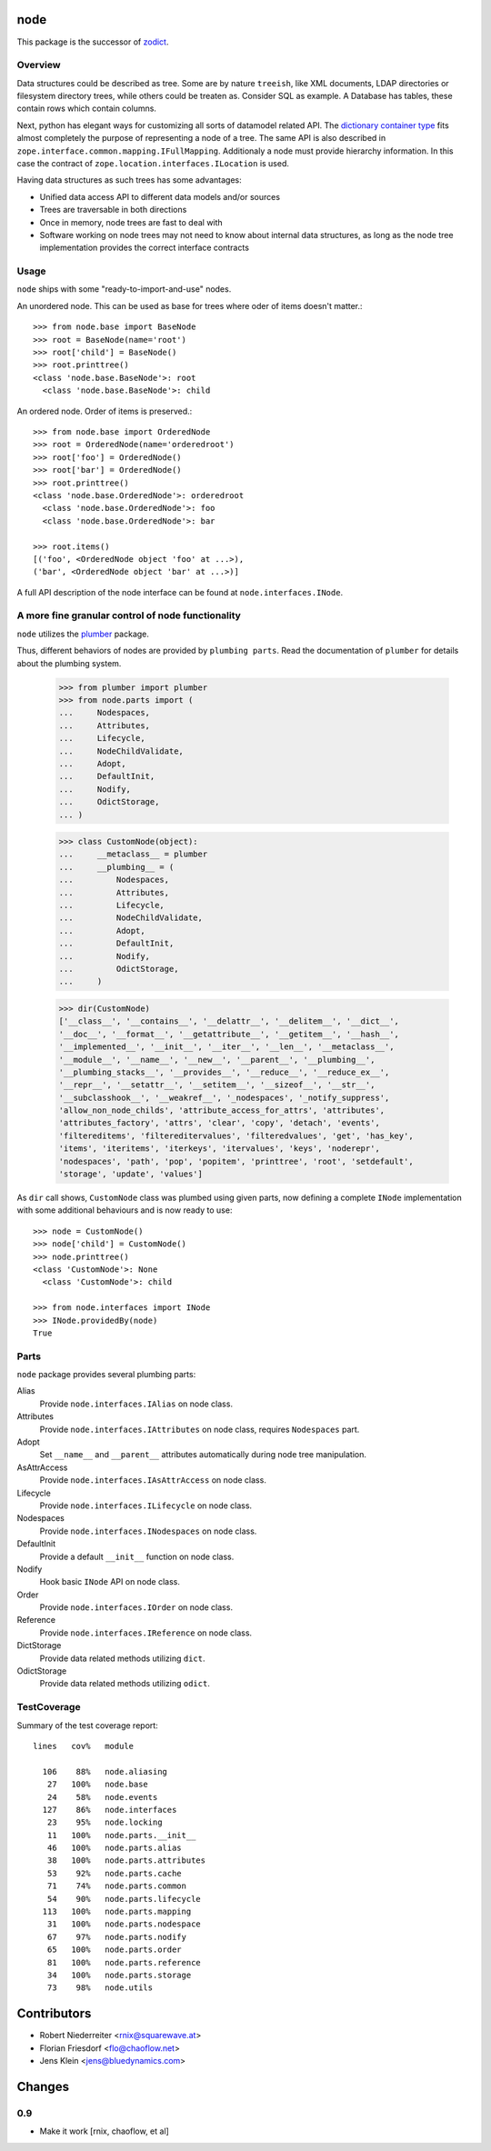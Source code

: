 node
====

This package is the successor of `zodict <http://pypi.python.org/pypi/zodict>`_.


Overview
--------

Data structures could be described as tree. Some are by nature ``treeish``,
like XML documents, LDAP directories or filesystem directory trees, while others
could be treaten as. Consider SQL as example. A Database has tables, these
contain rows which contain columns.

Next, python has elegant ways for customizing all sorts of datamodel related
API. The `dictionary container type 
<http://docs.python.org/reference/datamodel.html#emulating-container-types>`_
fits almost completely the purpose of representing a node of a tree. The same
API is also described in ``zope.interface.common.mapping.IFullMapping``.
Additionaly a node must provide hierarchy information. In this case the
contract of ``zope.location.interfaces.ILocation`` is used.

Having data structures as such trees has some advantages:

- Unified data access API to different data models and/or sources

- Trees are traversable in both directions

- Once in memory, node trees are fast to deal with

- Software working on node trees may not need to know about internal data
  structures, as long as the node tree implementation provides the correct
  interface contracts


Usage
-----

``node`` ships with some "ready-to-import-and-use" nodes.

An unordered node. This can be used as base for trees where oder of items
doesn't matter.::

    >>> from node.base import BaseNode
    >>> root = BaseNode(name='root')
    >>> root['child'] = BaseNode()
    >>> root.printtree()
    <class 'node.base.BaseNode'>: root
      <class 'node.base.BaseNode'>: child

An ordered node. Order of items is preserved.::

    >>> from node.base import OrderedNode
    >>> root = OrderedNode(name='orderedroot')
    >>> root['foo'] = OrderedNode()
    >>> root['bar'] = OrderedNode()
    >>> root.printtree()
    <class 'node.base.OrderedNode'>: orderedroot
      <class 'node.base.OrderedNode'>: foo
      <class 'node.base.OrderedNode'>: bar
    
    >>> root.items()
    [('foo', <OrderedNode object 'foo' at ...>), 
    ('bar', <OrderedNode object 'bar' at ...>)]

A full API description of the node interface can be found at
``node.interfaces.INode``.


A more fine granular control of node functionality
--------------------------------------------------

``node`` utilizes the `plumber <http://pypi.python.org/pypi/plumber>`_ package.

Thus, different behaviors of nodes are provided by ``plumbing parts``. Read
the documentation of ``plumber`` for details about the plumbing system.

    >>> from plumber import plumber
    >>> from node.parts import (
    ...     Nodespaces,
    ...     Attributes,
    ...     Lifecycle,
    ...     NodeChildValidate,
    ...     Adopt,
    ...     DefaultInit,
    ...     Nodify,
    ...     OdictStorage,
    ... )
    
    >>> class CustomNode(object):
    ...     __metaclass__ = plumber
    ...     __plumbing__ = (
    ...         Nodespaces,
    ...         Attributes,
    ...         Lifecycle,
    ...         NodeChildValidate,
    ...         Adopt,
    ...         DefaultInit,
    ...         Nodify,
    ...         OdictStorage,
    ...     )
    
    >>> dir(CustomNode)
    ['__class__', '__contains__', '__delattr__', '__delitem__', '__dict__', 
    '__doc__', '__format__', '__getattribute__', '__getitem__', '__hash__', 
    '__implemented__', '__init__', '__iter__', '__len__', '__metaclass__', 
    '__module__', '__name__', '__new__', '__parent__', '__plumbing__', 
    '__plumbing_stacks__', '__provides__', '__reduce__', '__reduce_ex__', 
    '__repr__', '__setattr__', '__setitem__', '__sizeof__', '__str__', 
    '__subclasshook__', '__weakref__', '_nodespaces', '_notify_suppress', 
    'allow_non_node_childs', 'attribute_access_for_attrs', 'attributes', 
    'attributes_factory', 'attrs', 'clear', 'copy', 'detach', 'events', 
    'filtereditems', 'filtereditervalues', 'filteredvalues', 'get', 'has_key', 
    'items', 'iteritems', 'iterkeys', 'itervalues', 'keys', 'noderepr', 
    'nodespaces', 'path', 'pop', 'popitem', 'printtree', 'root', 'setdefault', 
    'storage', 'update', 'values']

As ``dir`` call shows,  ``CustomNode`` class was plumbed using given parts, now
defining a complete ``INode`` implementation with some additional behaviours
and is now ready to use::

    >>> node = CustomNode()
    >>> node['child'] = CustomNode()
    >>> node.printtree()
    <class 'CustomNode'>: None
      <class 'CustomNode'>: child
    
    >>> from node.interfaces import INode
    >>> INode.providedBy(node)
    True


Parts
-----

``node`` package provides several plumbing parts:

Alias
    Provide ``node.interfaces.IAlias`` on node class.

Attributes
    Provide ``node.interfaces.IAttributes`` on node class, requires
    ``Nodespaces`` part.

Adopt
    Set ``__name__`` and ``__parent__`` attributes automatically during node
    tree manipulation.

AsAttrAccess
    Provide ``node.interfaces.IAsAttrAccess`` on node class.

Lifecycle
    Provide ``node.interfaces.ILifecycle`` on node class.

Nodespaces
    Provide ``node.interfaces.INodespaces`` on node class.

DefaultInit
    Provide a default ``__init__`` function on node class.

Nodify
    Hook basic ``INode`` API on node class.

Order
    Provide ``node.interfaces.IOrder`` on node class.

Reference
    Provide ``node.interfaces.IReference`` on node class.

DictStorage
    Provide data related methods utilizing ``dict``.

OdictStorage
    Provide data related methods utilizing ``odict``.


TestCoverage
------------

Summary of the test coverage report::

  lines   cov%   module
  
    106    88%   node.aliasing
     27   100%   node.base
     24    58%   node.events
    127    86%   node.interfaces
     23    95%   node.locking
     11   100%   node.parts.__init__
     46   100%   node.parts.alias
     38   100%   node.parts.attributes
     53    92%   node.parts.cache
     71    74%   node.parts.common
     54    90%   node.parts.lifecycle
    113   100%   node.parts.mapping
     31   100%   node.parts.nodespace
     67    97%   node.parts.nodify
     65   100%   node.parts.order
     81   100%   node.parts.reference
     34   100%   node.parts.storage
     73    98%   node.utils


Contributors
============

- Robert Niederreiter <rnix@squarewave.at>
- Florian Friesdorf <flo@chaoflow.net>
- Jens Klein <jens@bluedynamics.com>


Changes
=======


0.9
---

- Make it work [rnix, chaoflow, et al]
